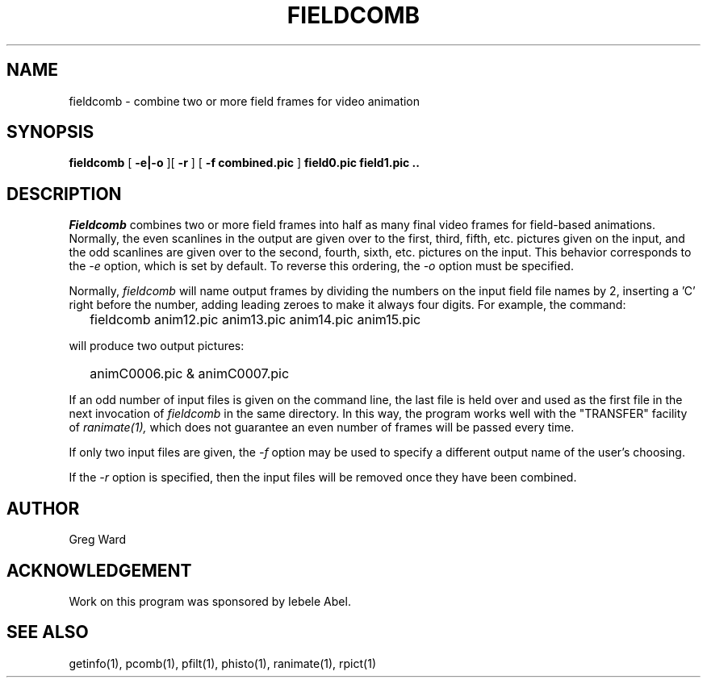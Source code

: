 .\" RCSid "$Id: fieldcomb.1,v 1.2 2005/09/07 15:57:45 greg Exp $"
.TH FIELDCOMB 1 9/6/2005 RADIANCE
.SH NAME
fieldcomb - combine two or more field frames for video animation
.SH SYNOPSIS
.B fieldcomb
[
.B "-e|-o"
][
.B \-r
]
[
.B "-f combined.pic"
]
.B "field0.pic field1.pic .."
.SH DESCRIPTION
.I Fieldcomb
combines two or more field frames into half as many final video frames
for field-based animations.
Normally, the even scanlines in the output are given over to the first,
third, fifth, etc. pictures given on the input, and the odd scanlines are
given over to the second, fourth, sixth, etc. pictures on the input.
This behavior corresponds to the
.I \-e
option, which is set by default.
To reverse this ordering, the
.I \-o
option must be specified.
.PP
Normally,
.I fieldcomb
will name output frames by dividing the numbers on the input field
file names by 2, inserting a 'C' right before the number, adding
leading zeroes to make it always four digits.
For example, the command:
.IP "" .2i
fieldcomb anim12.pic anim13.pic anim14.pic anim15.pic
.PP
will produce two output pictures:
.IP "" .2i
animC0006.pic & animC0007.pic
.PP
If an odd number of input files is given on the command line, the last file
is held over and used as the first file in the next invocation of
.I fieldcomb
in the same directory.
In this way, the program works well with the "TRANSFER" facility of
.I ranimate(1),
which does not guarantee an even number of frames will be passed every time.
.PP
If only two input files are given, the
.I \-f
option may be used to specify a different output name of the user's choosing.
.PP
If the
.I \-r
option is specified, then the input files will be removed once they have
been combined.
.SH AUTHOR
Greg Ward
.SH ACKNOWLEDGEMENT
Work on this program was sponsored by Iebele Abel.
.SH "SEE ALSO"
getinfo(1), pcomb(1), pfilt(1), phisto(1), ranimate(1), rpict(1)
